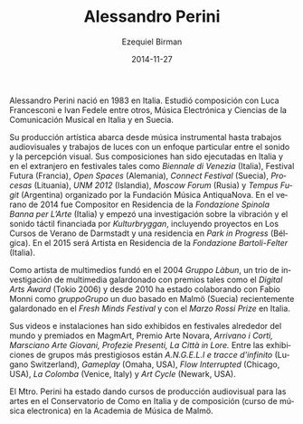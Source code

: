 #+TITLE:     Alessandro Perini
#+AUTHOR:    Ezequiel Birman
#+EMAIL:     stormwatch@espiga4.com.ar
#+DATE:      2014-11-27
#+DESCRIPTION: Breve biografía
#+KEYWORDS: música, compositor, electrónica
#+LANGUAGE:  es
#+OPTIONS:   H:3 num:nil toc:nil \n:nil @:t ::t |:t ^:t -:t f:t *:t <:t
#+OPTIONS:   TeX:t LaTeX:t skip:nil d:nil todo:t pri:nil tags:not-in-toc
#+OPTIONS:   email:t timestamp:t creator:t
#+INFOJS_OPT: view:nil toc:nil ltoc:t mouse:underline buttons:0 path:http://orgmode.org/org-info.js
#+EXPORT_SELECT_TAGS: export
#+EXPORT_EXCLUDE_TAGS: noexport
#+LINK_UP:   
#+LINK_HOME: 
#+XSLT:

Alessandro Perini nació en 1983 en Italia. Estudió composición con
Luca Francesconi e Ivan Fedele entre otros, Música Electrónica y
Ciencias de la Comunicación Musical en Italia y en Suecia.

Su producción artística abarca desde música instrumental hasta
trabajos audiovisuales y trabajos de luces con un enfoque particular
entre el sonido y la percepción visual. Sus composiciones han sido
ejecutadas en Italia y en el extranjero en festivales tales como
/Biennale di Venezia/ (Italia), Festival Futura (Francia), /Open
Spaces/ (Alemania), /Connect Festival/ (Suecia), /Procesas/
(Lituania), /UNM 2012/ (Islandia), /Moscow Forum/ (Rusia) y /Tempus
Fugit/ (Argentina) organizado por la Fundación Música AntiquaNova. En
el verano de 2014 fue Compositor en Residencia de la /Fondazione
Spinola Banna per L’Arte/ (Italia) y empezó una investigación sobre la
vibración y el sonido táctil financiada por /Kulturbryggan/,
incluyendo proyectos en Los Cursos de Verano de Darmstadt y una
residencia en /Park in Progress/ (Bélgica). En el 2015 será Artista en
Residencia de la /Fondazione Bartoli-Felter/ (Italia).

Como artista de multimedios fundó en el 2004 /Gruppo Làbun/, un trio
de investigación de multimedia galardonado con premios tales como el
/Digital Arts Award/ (Tokio 2006) y desde 2010 ha estado colaborando
con Fabio Monni como /gruppoGrupo/ un duo basado en Malmö (Suecia)
recientemente galardonado en el /Fresh Minds Festival/ y con el /Marzo
Rossi Prize/ en Italia.

Sus videos e instalaciones han sido exhibidos en festivales alrededor
del mundo y premiados en MagmArt, Premio Arte Novara, /Arrivano i
Corti, Marsciano Arte Giovani, Profezie Presenti, La Città in Lore./
Entre las exhibiciones de grupos más prestigiosos están /A.N.G.E.L.I e
tracce d'infinito/ (Lugano Switzerland), /Gameplay/ (Omaha, USA),
/Flow Interrupted/ (Chicago, USA), /La Colomba/ (Venice, Italy) y /Art
Cycle/ (Newark, USA).

El Mtro. Perini ha estado dando cursos de producción audiovisual para
las artes en el Conservatorio de Como en Italia y de composición
(curso de música electronica) en la Academia de Música de Malmö.
